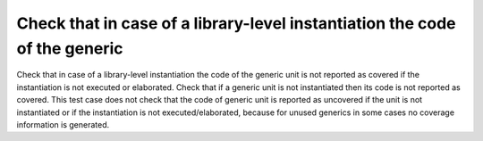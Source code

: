 Check that in case of a library-level instantiation the code of the generic
===========================================================================

Check that in case of a library-level instantiation the code of the generic
unit is not reported as covered if the instantiation is not executed or
elaborated. Check that if a generic unit is not instantiated then its code is
not reported as covered. This test case does not check that the code of
generic unit is reported as uncovered if the unit is not instantiated or if
the instantiation is not executed/elaborated, because for unused generics in
some cases no coverage information is generated.

